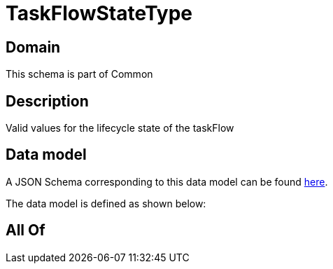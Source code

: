 = TaskFlowStateType

[#domain]
== Domain

This schema is part of Common

[#description]
== Description

Valid values for the lifecycle state of the taskFlow


[#data_model]
== Data model

A JSON Schema corresponding to this data model can be found https://tmforum.org[here].

The data model is defined as shown below:


[#all_of]
== All Of

